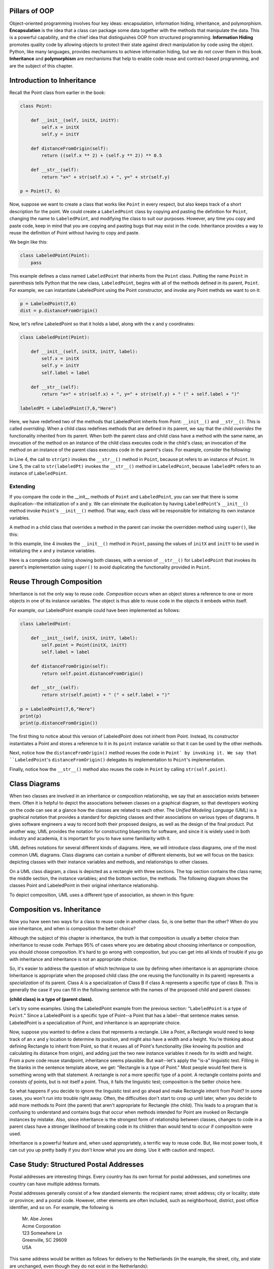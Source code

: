 ..  Copyright (C)  Stephen Schaub.  Permission is granted to copy, distribute
    and/or modify this document under the terms of the GNU Free Documentation
    License, Version 1.3 or any later version published by the Free Software
    Foundation; with Invariant Sections being Forward, Prefaces, and
    Contributor List, no Front-Cover Texts, and no Back-Cover Texts.  A copy of
    the license is included in the section entitled "GNU Free Documentation
    License".



.. index:: inheritance


Pillars of OOP
--------------

Object-oriented programming involves four key ideas: encapsulation, information 
hiding, inheritance, and polymorphism. **Encapsulation** is the idea that 
a class can package some data together with the methods that manipulate the 
data. This is a powerful capability, and the chief idea that distinguishes OOP 
from structured programming. **Information Hiding** promotes quality 
code by allowing objects to protect their state against direct manipulation by 
code using the object. Python, like many languages, provides mechanisms
to achieve information hiding, but we do not cover them in this book. 
**Inheritance** and **polymorphism** are mechanisms that help to enable 
code reuse and contract-based programming, and are the subject of this chapter.

Introduction to Inheritance
---------------------------

Recall the Point class from earlier in the book:

.. sourcecode:: python

    class Point:
        
        def __init__(self, initX, initY):
            self.x = initX
            self.y = initY
            
        def distanceFromOrigin(self):
            return ((self.x ** 2) + (self.y ** 2)) ** 0.5            

        def __str__(self):
            return "x=" + str(self.x) + ", y=" + str(self.y)
        
    p = Point(7, 6)


Now, suppose we want to create a class that works like ``Point`` 
in every respect, but also keeps track of a short description for the point.
We could create a ``LabeledPoint`` class by copying and pasting the definition for 
``Point``,
changing the name to ``LabeledPoint``, and modifying the class to suit our
purposes. However, any time you copy and paste code, keep in mind that
you are copying and pasting bugs that may exist in the code. Inheritance
provides a way to reuse the definition of Point without having to copy and
paste.

We begin like this:

.. sourcecode:: python

    class LabeledPoint(Point):
        pass

This example defines a class named ``LabeledPoint`` that inherits from the ``Point`` class.
Putting the name ``Point`` in parenthesis tells Python that the new class, 
``LabeledPoint``, begins with all of the methods defined in its parent, ``Point``.
For example, we can instantiate LabeledPoint using the Point constructor, and
invoke any Point methds we want to on it:

.. sourcecode:: python

    p = LabeledPoint(7,6)
    dist = p.distanceFromOrigin()

Now, let's refine LabeledPoint so that it holds a label, along with the x and y 
coordinates:

.. sourcecode:: python
   
    class LabeledPoint(Point):

        def __init__(self, initX, initY, label):
            self.x = initX
            self.y = initY
            self.label = label
            
        def __str__(self):
            return "x=" + str(self.x) + ", y=" + str(self.y) + " (" + self.label + ")"            

    labeledPt = LabeledPoint(7,6,"Here")
    
Here, we have redefined two of the methods that LabeledPoint inherits from Point: 
``__init__()`` and ``__str__()``. 
This is called *overriding*. When a child class redefines methods that are defined
in its parent, we say that the child *overrides* the functionality inherited from
its parent. When both the parent class and child class have a method with the
same name, an invocation of the method on an instance of the child class 
executes code in the child's class; an invocation of the method on an instance
of the parent class executes code in the parent's class. For example,
consider the following:

.. sourcecode:: python
   :linenos:

    pt = Point(5,10)
    labeledPt = LabeledPoint(7, 6, "Here")
    
    ptStr = str(pt)
    labeledPtStr = str(labeledPt)

In Line 4, the call to ``str(pt)`` invokes the ``__str__()`` method in ``Point``, because
pt refers to an instance of ``Point``. In Line 5, the call to ``str(labeledPt)``
invokes the ``__str__()`` method in ``LabeledPoint``, because ``labeledPt``
refers to an instance of ``LabeledPoint``.

Extending 
~~~~~~~~~

If you compare the code in the __init__ methods of ``Point`` and ``LabeledPoint``, you can
see that there is some duplication--the initialization of x and y. We can 
eliminate the duplication by having ``LabeledPoint``'s ``__init__()`` method invoke
``Point``'s ``__init__()`` method. That way, each class will be responsible for 
initializing its own instance variables. 

A method in a child class that overrides a method in the parent can invoke 
the overridden method using ``super()``, like this:

.. sourcecode:: python
   :emphasize-lines: 4
   :linenos:
   
    class LabeledPoint(Point):

        def __init__(self, initX, initY, label):
            super().__init__(initX, initY)
            self.label = label

In this example, line 4 invokes the ``__init__()`` method in ``Point``, 
passing the values of ``initX`` and ``initY``
to be used in initializing the ``x`` and ``y`` instance variables. 

Here is a complete code listing showing both classes, with a version
of ``__str__()`` for ``LabeledPoint`` that invokes its parent's implementation
using ``super()`` to avoid duplicating the functionality provided in ``Point``.

.. activecode:: ch_inh_labeledpoint_extend

    class Point:
        
        def __init__(self, initX, initY):
            self.x = initX
            self.y = initY
            
        def distanceFromOrigin(self):
            return ((self.x ** 2) + (self.y ** 2)) ** 0.5            

        def __str__(self):
            return "x=" + str(self.x) + ", y=" + str(self.y)

    class LabeledPoint(Point):

        def __init__(self, initX, initY, label):
            super().__init__(initX, initY)
            self.label = label
            
        def __str__(self):
            return super().__str__() + " (" + self.label + ")"            

    p = LabeledPoint(7,6,"Here")
    print(p)
    print(p.distanceFromOrigin())

Reuse Through Composition
-------------------------

Inheritance is not the only way to reuse code. *Composition* occurs when
an object stores a reference to one or more objects in one of its instance
variables. The object is thus able to reuse code in the objects it 
embeds within itself.

For example, our LabeledPoint example could have been implemented as follows:

.. sourcecode:: python

    class LabeledPoint:

        def __init__(self, initX, initY, label):
            self.point = Point(initX, initY)
            self.label = label
            
        def distanceFromOrigin(self):
            return self.point.distanceFromOrigin()
            
        def __str__(self):
            return str(self.point) + " (" + self.label + ")"            

    p = LabeledPoint(7,6,"Here")
    print(p)
    print(p.distanceFromOrigin())

The first thing to notice about this version of LabeledPoint 
does not inherit from Point. Instead, its constructor 
instantiates a Point and stores a reference to it in its ``point`` 
instance variable so that it can be used by the other methods.

Next, notice how the ``distanceFromOrigin()`` method reuses the code in
``Point` by invoking it. We say that ``LabeledPoint``'s ``distanceFromOrigin()``
delegates its implementation to ``Point``'s implementation.

Finally, notice how the ``__str__()`` method also reuses the code in 
``Point`` by calling ``str(self.point)``. 

Class Diagrams
--------------

When two classes are involved in an inheritance or composition relationship,
we say that an association exists between them. Often it is helpful to
depict the associations between classes on a graphical diagram, so that
developers working on the code can see at a glance how the classes are
related to each other. The *Unified Modeling Language* (UML) is a graphical
notation that provides a standard for depicting classes and their 
associations on various types of diagrams. It gives software engineers a
way to record both their proposed designs, as well as the design of the
final product. Put another way, UML provides the notation for constructing
blueprints for software, and since it is widely used in both industry and
academia, it is important for you to have some familiarity with it.

UML defines notations for several different kinds of diagrams. Here, we
will introduce class diagrams, one of the most common UML diagrams. Class
diagrams can contain a number of different elements, but we will focus
on the basics: depicting classes with their instance variables and methods,
and relationships to other classes.

On a UML class diagram, a class is depicted as a rectangle with three sections.
The top section contains the class name; the middle section, the instance
variables; and the bottom section, the methods. The following diagram shows
the classes Point and LabeledPoint in their original inheritance relationship. 

.. image:: Figures/uml_inherit1.png
   :alt: UML diagram showing class inheritance
   
To depict composition, UML uses a different type of association, 
as shown in this figure:

.. image:: Figures/uml_composition.png
   :alt: UML diagram showing composition

Composition vs. Inheritance
---------------------------

Now you have seen two ways for a class to reuse code in another class. So,
is one better than the other? When do you use inheritance, and when is 
composition the better choice?

Although the subject of this chapter is inheritance, the truth is that 
composition is usually a better choice than inheritance to reuse code.
Perhaps 95% of cases where you are debating about choosing inheritance or
composition, you should choose composition. It's hard to go wrong with
composition, but you can get into all kinds of trouble if you go with
inheritance and inheritance is not an appropriate choice. 

So, it's easier to address the question of which technique to use by
defining when inheritance is an appropriate choice.
Inheritance is appropriate when the proposed child class (the one reusing
the functionality in its parent) represents a *specialization* of its parent.
Class A is a specialization of Class B if class A represents a specific type of 
class B. This is generally the case if you can fill in the following sentence
with the names of the proposed child and parent classes: 

**(child class) is a type of (parent class).**

Let's try some examples. Using the LabeledPoint example from the previous
section: "``LabeledPoint`` is a type of ``Point``." Since a 
LabeledPoint is a specific type of Point--a Point that has a label--that 
sentence makes sense. LabeledPoint is a specialization of Point, and 
inheritance is an appropriate choice.

Now, suppose you wanted to define a class that represents a rectangle. 
Like a Point, a Rectangle would need to keep track of an x and y location
to determine its position, and might also have a width and a height.
You're thinking about defining Rectangle to inherit from Point, so that it
reuses all of Point's functionality (like knowing its position and calculating its
distance from origin), and adding just the two new instance variables it
needs for its width and height. From a pure code reuse standpoint, 
inheritance seems plausible. But wait--let's apply the "is-a" linguistic test.
Filling in the blanks in the sentence template above, we get: "Rectangle
is a type of Point." Most people would feel there is something wrong with
that statement. A rectangle is *not* a more specific type of a point.
A rectangle *contains* points and *consists of* points, but is not itself
a point. Thus, it fails the linguistic test; composition is the better
choice here.

So what happens if you decide to ignore the linguistic test and go ahead 
and make Rectangle inherit from Point? In some cases, you won't run into
trouble right away. Often, the difficulties don't start to crop up until
later, when you decide to add more methods to Point (the parent) that 
aren't appropriate for Rectangle (the child). This leads to a program
that is confusing to understand and contains bugs that occur when
methods intended for Point are invoked on Rectangle instances by 
mistake. Also, since inheritance is the strongest form of relationship
between classes, changes to code in a parent class have a stronger
likelihood of breaking code in its children than would tend to occur
if composition were used.

Inheritance is a powerful feature and, when used appropriately, a 
terrific way to reuse code. But, like most power tools, it can cut
you up pretty badly if you don't know what you are doing. 
Use it with caution and respect.


Case Study: Structured Postal Addresses
---------------------------------------

Postal addresses are interesting things. Every country has its own format
for postal addresses, and sometimes one country can have multiple address
formats. 

Postal addresses generally consist of a few standard elements: the recipient
name; street address; city or locality; state or province; and a postal code.
However, other elements are often included, such as neighborhood, district, 
post office identifier, and so on. For example, the following is 

  | Mr. Abe Jones
  | Acme Corporation
  | 123 Somewhere Ln
  | Greenville, SC  29609
  | USA

This same address would be written as follows for delivery to the Netherlands
(in the example, the street, city, and state are unchanged, even though they do not exist
in the Netherlands):

  | Acme Corporation
  | Mr. Abe Jones
  | Somewhere Ln 123
  | 29609 SC  Greenville
  | NETHERLANDS

Addresses in Ireland are complex, having up to 12 parts (such as building name and number,
primary and secondary thoroughfare, primary and secondary locality, town, county, ...) 
plus an Eircode, a unique identifier assigned to each of the ~2 million addresses in Ireland.
For example, Abe might live at the following address (English translation 
is given in parentheses, and would be omitted):

  | Abe Jones
  | Cnoc na Sceiche (The Hill of the Thorn)
  | Leac an Anfa (The Flagstone of the Storm)
  | Cathair na Mart (The City of the Beeves)
  | Co. Mhaigh Eo (The County of the Plain of the Yews)
  | A65 F4E2
  | IRELAND

(One would think that since each address has its own unique Eircode, 
it ought to be possible to address mail to Abe Jones, A65 F4E2, IRELAND. 
On second thought, perhaps that is not such a great idea. Can you imagine
the practical concerns with such a scheme?)

Storing Postal Addresses
~~~~~~~~~~~~~~~~~~~~~~~~

Suppose we want to write a contact management application. Among other things, the application
stores names and addresses. What would be the best way to design a class that holds the
information for an address? One approach would be to store the parts of the address that
are consistent, such as the recipient name and the country, in instance variables, and 
store the rest of the address as a list of address lines:

.. sourcecode:: python

    class Address:
        def __init__(self, recipient, addressLines, country):
            self.country = country
            self.recipient = recipient
            self.addressLines = addressLines
        

    addr = Address('Abe Jones', ['123 Somewhere Ln', 'Greenville, SC  29609'], 'USA')

This approach treats an address as a collection of unstructured bits of information. If we want to
look up an address, we can search by full name or country, but if we want to find all
addresses in Greenville, or all addresses in zip code 29609, we can't do it very easily,
since information such as city and zip code is mashed together in an unstructured
address line along with the state abbreviation.

An approach that stores addresses as structured pieces of information might look like this:

.. sourcecode:: python

    class StructuredAddress:
        def __init__(self, country, recipient, street, city, state, postalCode):
            self.country = country
            self.recipient = recipient
            self.street = street
            self.city = city
            self.state = state
            self.postalCode = postalCode
        
        def display(self):
            print(self.recipient)
            print(self.street)
            print(self.city + ", " + self.state + "  " + self.postalCode)
            print(self.country)    
        
    addr = StructuredAddress('USA', 'Abe Jones', None, '103 Anywhere Ln', 
                   'Greenville', 'SC', '29609')    
    addr.display()

Now, if we have a list of StructuredAddress objects and we want to find all of the ones
that hold addresses in Greenville, we can do it much more easily:

.. sourcecode:: python

    for addr in addrList:
        if addr.city == 'Greenville':
            addr.display()
    
Storing International Addresses    
~~~~~~~~~~~~~~~~~~~~~~~~~~~~~~~

But now we have another problem. Our StructuredAddress works fine for U.S. addresses,
but not for those of other countries. Suppose we want to handle Irish and Italian
addresses. We might enhance the display() method to handle these with appropriate
logic:

.. sourcecode:: python

    def display(self):
        print(self.recipient)
    
        if self.country == 'USA':
            print(self.street)
            print(self.city + ", " + self.state + "  " + self.postalCode)
        elif self.country == 'IRELAND':
            print(self.postalCode)
        elif self.country == 'ITALY':
            print(self.street)
            print(self.postalCode + ' ' + self.city + ' ' + self.state)
        else:
            pass
        
        print(self.country)

This example works for Italian addresses because they conveniently have the same
elements as U.S. addresses (just displayed in a slightly different order). For Irish
addresses, we ignore the complicated address format and assume that the Irish post
office will get mail to the recipient because of Ireland's unique Eircode scheme.
But what if we wanted to include the additional elements of Irish addresses? We might
create additional instance variables for those elements in our StructuredAddress class.
However, you can probably see that approach will quickly become unwieldy. 

Inheritance Applied
~~~~~~~~~~~~~~~~~~~

Let's apply inheritance to the problem of managing structured postal addresses.
We will define a base class that contains the attributes in common to all
postal addresses: recipient and country.

.. sourcecode:: python

    class BasePostalAddress:
        def __init__(self, country, recipient):
            self.country = country
            self.recipient = recipient
        
        def display(self):
            print(self.recipient)
            print(self.country)
            
        def validate(self):
            return self.recipient != '' and self.country != ''
            

This class isn't very useful by itself; relatively few people in the world
could receive mail addressed to them using only their name and country.
But it does establish two methods to perform functionality we want all 
addresses to perform: display themselves, and check whether the required
information is present and of an appropriate length. 

Next, we build on BasePostalAddress by creating a separate class for each
country that inherits from it:

.. sourcecode:: python

    class IrishPostalAddress(BasePostalAddress):
        def __init__(self, recipient, postalCode):
            super().__init__("IRELAND", recipient)
            self.postalCode = postalCode
        
        def display(self):
            print(self.recipient)
            print(self.postalCode)
            print(self.country)

        def validate(self):
            return super().validate() and len(self.postalCode) == 7

    class USPostalAddress(BasePostalAddress):
        def __init__(self, recipient, street, city, state, zip):
            super().__init__("USA", recipient)
            self.street = street
            self.state = state
            self.zip = zip
        
        def display(self):
            print(self.recipient)
            print(self.street)
            print(self.city + ", " + self.state + "  " + self.postalCode)
            print(self.country)

        def validate(self):
            return (super().validate() and self.city != '' and
                len(self.state) == 2 and 
                (len(self.postalCode) == 5 or len(self.postalCode) == 9))




A List of Addresses
~~~~~~~~~~~~~~~~~~~

Now, let's construct a list containing both US and Irish addresses,
and display them using a loop:

.. sourcecode:: python

    addrList = [IrishPostalAddress("Alf Jones", "A26F4G9"),
                USPostalAddress("Abe Jones", "103 Anywhere Ln", 
                    "Greenville", "SC", "29609"),
                IrishPostalAddress("Gabe Jones", "A65F4E2")]

    for addr in addrList:
        addr.display()

Normally, if a program iterates over a list that contains different
types of objects, it has to be careful about making assumptions about
the methods and operations that it can invoke on the different objects
in the list, since an attempt to invoke a method or apply an operator
to an object that does not support the method or operator will result
in a runtime error. In this case, we know that all of the objects in the list
inherit from ``BasePostalAddress``. It is safe to invoke any methods
defined in ``BasePostalAddress``, since all children of 
``BasePostalAddress`` are guaranteed to contain those methods.
Programs that use inheritance often contain loops like this.

Notice something else. As the loop iterates over the list, each time
the ``display()`` method is invoked, the computer will execute the one
that is defined for the specific object referenced by ``addr``. The first
time through the loop, addr references an ``IrishPostalAddress``, so the
``display()`` method for Irish addresses is invoked. The second time through
the loop, the ``display()`` method in ``USPostalAddress`` is invoked. This 
behavior---where the computer always executes the method that is
defined for the object being referenced---is called *polymorphism*.
Python exhibits this behavior whether or not the objects in question
utilize inheritance, but languages like Java and C++, polymorphism is 
available only through inheritance.

Using isinstance
~~~~~~~~~~~~~~~~

Let's try something else with our list of addresses. Suppose
we wanted to display all addresses with a given city. 
We might write some code like this:

.. sourcecode:: python

    for addr in addrList:
        if addr.city == 'Greenville':
            addr.display()

However, we would get into trouble on the first iteration of the
loop. The first address is an Irish address, which does not have a
``city`` attribute. Python would raise an error. We want to
perform this test only for US addresses. 

In this case, since all addresses have a country attribute, 
we could write the loop this way:

.. sourcecode:: python

    for addr in addrList:
        if addr.country == 'USA' and addr.city == 'Greenville':
            addr.display()

Another way to test the address is to find out if the object
belongs to a specific class. Python provides the ``isinstance()``
function for this purpose. ``isinstance()`` is designed for situations 
where you want to access a field or invoke a method on an object,
but you want to do so only if the object provides the needed 
functionality. Given an object *obj* and a class *cls*, 
``isinstance(obj, cls)`` returns True if *obj* is an instance of *cls*
(or a subclass of *cls*), and False if it is not. Here is how we might 
use it in our loop:

.. sourcecode:: python

    for addr in addrList:
        if isinstance(addr, USPostalAddress) and addr.city == 'Greenville':
            addr.display()

In this version of the code, the city attribute will be tested only
if ``addr`` references an instance of ``USPostalAddress``, or a child of
``USPostalAddress`` (which would also have a city attribute). 

Now that you've learned about ``isinstance()``, you should know that, like
inheritance itself, ``isinstance()`` should be used sparingly. Code that
invokes ``isinstance()`` is often performing work on an object that the
object should be designed to do itself, and is not utilizing inheritance 
and polymorphism to its full potential. 

To make this loop better utilize inheritance and polymorphism, we need 
a way to test each address to see if it is in a given city. Let's
add a method to BasePostalAddress for this purpose. It will
return a boolean indicating whether the address is in a certain city.

.. sourcecode:: python

    class BasePostalAddress:
    
        ...
        
        def isInCity(self, city):
            return False
            
BasePostalAddresses do not have a city attribute, so they just return
False. USPostalAddresses do have a city, so we'll override this method
for that class:

.. sourcecode:: python

    class USPostalAddress:
    
        ...
        
        def isInCity(self, city):
            return self.city == city

Now, we rewrite our loop to use ``isInCity()`` to perform the test:

.. sourcecode:: python

    for addr in addrList:
        if addr.isInCity('Greenville'):
            addr.display()

Notice how we've eliminated the ``isinstance()`` test. Also, notice
how this test works for ``IrishPostalAddress`` objects, even though we 
didn't define ``isInCity()`` for ``IrishPostalAddress``, since 
``IrishPostalAddress`` inherits its version from ``BasePostalAddress``.

